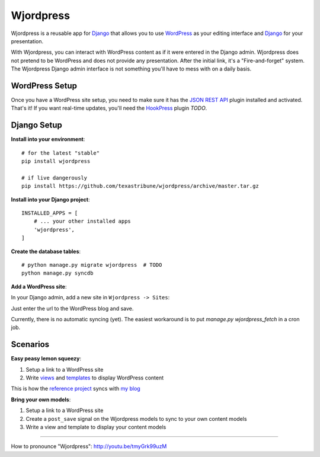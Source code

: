 Wjordpress
==========

Wjordpress is a reusable app for Django_ that allows you to use WordPress_ as
your editing interface and Django_ for your presentation.

With Wjordpress, you can interact with WordPress content as if it were entered
in the Django admin. Wjordpress does not pretend to be WordPress and does not
provide any presentation. After the initial link, it's a "Fire-and-forget"
system. The Wjordpress Django admin interface is not something you'll have to
mess with on a daily basis.

.. _Django: https://www.djangoproject.com/
.. _WordPress: http://wordpress.org/


WordPress Setup
---------------

Once you have a WordPress site setup, you need to make sure it has the `JSON
REST API`_ plugin installed and activated. That's it! If you want real-time
updates, you'll need the HookPress_ plugin *TODO*.

.. _JSON REST API: http://wordpress.org/plugins/json-rest-api/
.. _HookPress: http://wordpress.org/plugins/hookpress/


Django Setup
------------

**Install into your environment**::

    # for the latest "stable"
    pip install wjordpress

    # if live dangerously
    pip install https://github.com/texastribune/wjordpress/archive/master.tar.gz

**Install into your Django project**::

    INSTALLED_APPS = [
        # ... your other installed apps
        'wjordpress',
    ]

**Create the database tables**::

    # python manage.py migrate wjordpress  # TODO
    python manage.py syncdb

**Add a WordPress site**:

In your Django admin, add a new site in ``Wjordpress -> Sites``:

.. image:: images/admin.png

Just enter the url to the WordPress blog and save.

Currently, there is no automatic syncing (yet). The easiest workaround is to
put `manage.py wjordpress_fetch` in a cron job.


Scenarios
---------

**Easy peasy lemon squeezy**:

1. Setup a link to a WordPress site
2. Write views_ and templates_ to display WordPress content

This is how the `reference project`_ syncs with `my blog`_

.. _views: https://github.com/texastribune/wjordpress/blob/master/example_project/viewer/views.py
.. _templates: https://github.com/texastribune/wjordpress/tree/master/example_project/templates
.. _reference project: http://wjordpress.herokuapp.com/
.. _my blog: http://www.crccheck.com/blog/

**Bring your own models**:

1. Setup a link to a WordPress site
2. Create a ``post_save`` signal on the Wjordpress models to sync to your own
   content models
3. Write a view and template to display your content models


----

How to pronounce "Wjordpress": http://youtu.be/tmyGrk99uzM
